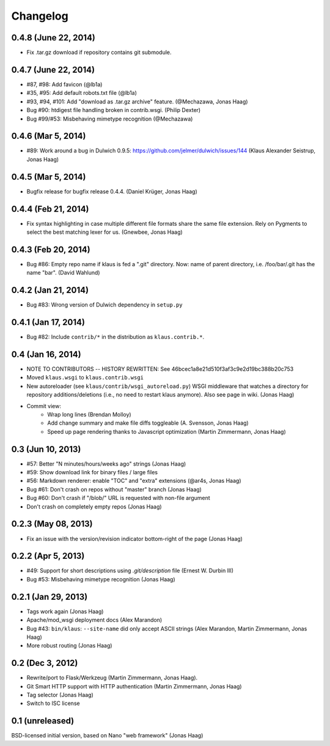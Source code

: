 Changelog
=========

0.4.8 (June 22, 2014)
---------------------
* Fix .tar.gz download if repository contains git submodule.

0.4.7 (June 22, 2014)
---------------------
* #87, #98: Add favicon (@lb1a)
* #35, #95: Add default robots.txt file (@lb1a)
* #93, #94, #101: Add "download as .tar.gz archive" feature. (@Mechazawa, Jonas Haag)
* Bug #90: htdigest file handling broken in contrib.wsgi. (Philip Dexter)
* Bug #99/#53: Misbehaving mimetype recognition (@Mechazawa)

0.4.6 (Mar 5, 2014)
-------------------
* #89: Work around a bug in Dulwich 0.9.5: https://github.com/jelmer/dulwich/issues/144
  (Klaus Alexander Seistrup, Jonas Haag)

0.4.5 (Mar 5, 2014)
-------------------
* Bugfix release for bugfix release 0.4.4. (Daniel Krüger, Jonas Haag)

0.4.4 (Feb 21, 2014)
-------------------
* Fix syntax highlighting in case multiple different file formats share the
  same file extension.  Rely on Pygments to select the best matching lexer for us.
  (Gnewbee, Jonas Haag)

0.4.3 (Feb 20, 2014)
--------------------
* Bug #86: Empty repo name if klaus is fed a ".git" directory.
  Now: name of parent directory, i.e. /foo/bar/.git has the name "bar".
  (David Wahlund)

0.4.2 (Jan 21, 2014)
--------------------
* Bug #83: Wrong version of Dulwich dependency in ``setup.py``

0.4.1 (Jan 17, 2014)
--------------------
* Bug #82: Include ``contrib/*`` in the distribution as ``klaus.contrib.*``.

0.4 (Jan 16, 2014)
------------------
* NOTE TO CONTRIBUTORS -- HISTORY REWRITTEN: See 46bcec1a8e21d510f3af3c9e2d19bc388b20c753
* Moved ``klaus.wsgi`` to ``klaus.contrib.wsgi``
* New autoreloader (see ``klaus/contrib/wsgi_autoreload.py``) WSGI middleware
  that watches a directory for repository additions/deletions
  (i.e., no need to restart klaus anymore).  Also see page in wiki.
  (Jonas Haag)
* Commit view:
   - Wrap long lines (Brendan Molloy)
   - Add change summary and make file diffs toggleable (A. Svensson, Jonas Haag)
   - Speed up page rendering thanks to Javascript optimization (Martin Zimmermann, Jonas Haag)

0.3 (Jun 10, 2013)
------------------
* #57: Better "N minutes/hours/weeks ago" strings (Jonas Haag)
* #59: Show download link for binary files / large files
* #56: Markdown renderer: enable "TOC" and "extra" extensions (@ar4s, Jonas Haag)
* Bug #61: Don't crash on repos without "master" branch (Jonas Haag)
* Bug #60: Don't crash if "/blob/" URL is requested with non-file argument
* Don't crash on completely empty repos (Jonas Haag)

0.2.3 (May 08, 2013)
--------------------
* Fix an issue with the version/revision indicator bottom-right of the page (Jonas Haag)

0.2.2 (Apr 5, 2013)
-------------------
* #49: Support for short descriptions using `.git/description` file (Ernest W. Durbin III)
* Bug #53: Misbehaving mimetype recognition (Jonas Haag)

0.2.1 (Jan 29, 2013)
--------------------
* Tags work again (Jonas Haag)
* Apache/mod_wsgi deployment docs (Alex Marandon)
* Bug #43: ``bin/klaus``: ``--site-name`` did only accept ASCII strings
  (Alex Marandon, Martin Zimmermann, Jonas Haag)
* More robust routing (Jonas Haag)

0.2 (Dec 3, 2012)
-----------------
* Rewrite/port to Flask/Werkzeug (Martin Zimmermann, Jonas Haag).
* Git Smart HTTP support with HTTP authentication (Martin Zimmermann, Jonas Haag)
* Tag selector (Jonas Haag)
* Switch to ISC license

0.1 (unreleased)
----------------
BSD-licensed initial version, based on Nano "web framework" (Jonas Haag)
